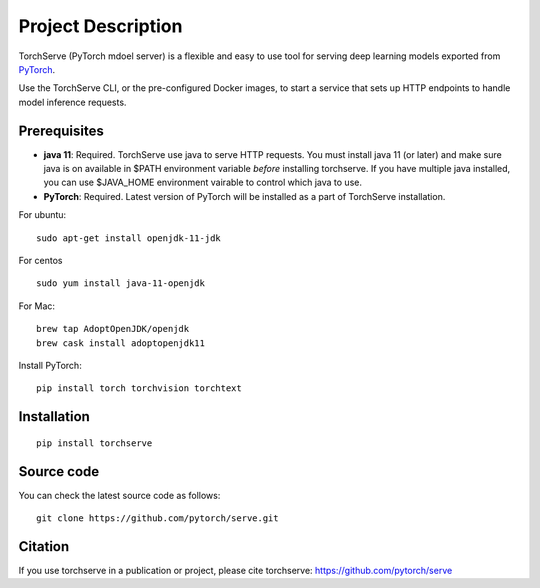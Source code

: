 Project Description
===================

TorchServe (PyTorch mdoel server) is a flexible and easy to use tool for
serving deep learning models exported from `PyTorch <http://pytorch.org/>`__.

Use the TorchServe CLI, or the pre-configured Docker images, to start a
service that sets up HTTP endpoints to handle model inference requests.

Prerequisites
-------------

* **java 11**: Required. TorchServe use java to serve HTTP requests. You must install java 11 (or later) and make sure java is on available in $PATH environment variable *before* installing torchserve. If you have multiple java installed, you can use $JAVA_HOME environment vairable to control which java to use.
* **PyTorch**: Required. Latest version of PyTorch will be installed as a part of TorchServe installation.

For ubuntu:
::

    sudo apt-get install openjdk-11-jdk


For centos
::

    sudo yum install java-11-openjdk


For Mac:
::

    brew tap AdoptOpenJDK/openjdk
    brew cask install adoptopenjdk11


Install PyTorch:
::

    pip install torch torchvision torchtext


Installation
------------

::

    pip install torchserve


Source code
-----------

You can check the latest source code as follows:

::

    git clone https://github.com/pytorch/serve.git

Citation
--------

If you use torchserve in a publication or project, please cite torchserve:
https://github.com/pytorch/serve
